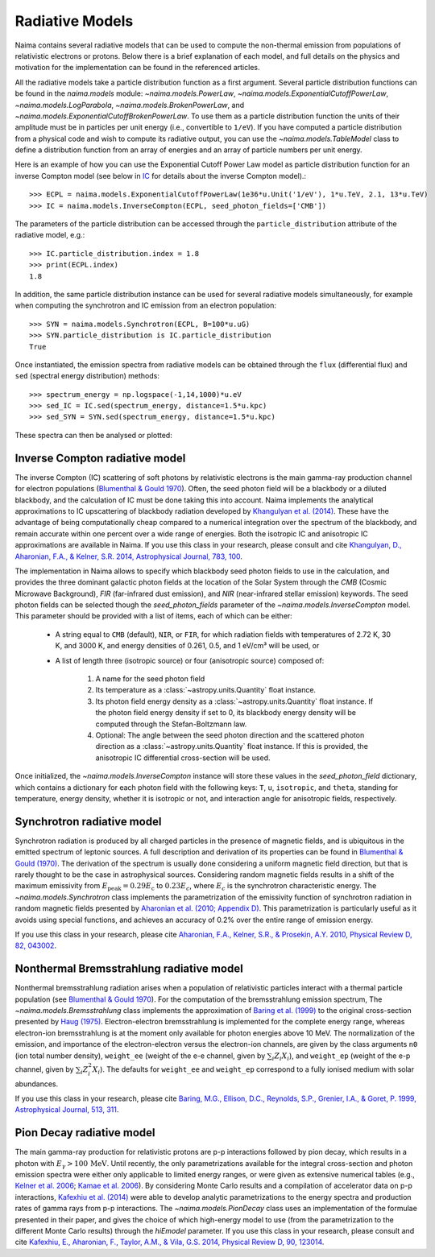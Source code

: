 .. _radiative:

Radiative Models
================

Naima contains several radiative models that can be used to compute the
non-thermal emission from populations of relativistic electrons or protons.
Below there is a brief explanation of each model, and full details on the
physics and motivation for the implementation can be found in the referenced
articles.

All the radiative models take a particle distribution function as a first
argument. Several particle distribution functions can be found in the
`naima.models` module: `~naima.models.PowerLaw`,
`~naima.models.ExponentialCutoffPowerLaw`, `~naima.models.LogParabola`,
`~naima.models.BrokenPowerLaw`, and
`~naima.models.ExponentialCutoffBrokenPowerLaw`. To use them as a particle
distribution function the units of their amplitude must be in particles per unit
energy (i.e., convertible to ``1/eV``).  If you have computed a particle
distribution from a physical code and wish to compute its radiative output, you
can use the `~naima.models.TableModel` class to define a distribution function
from an array of energies and an array of particle numbers per unit energy. 

Here is an example of how you can use the Exponential Cutoff Power Law model as
particle distribution function for an inverse Compton model (see below in `IC`_
for details about the inverse Compton model).::

    >>> ECPL = naima.models.ExponentialCutoffPowerLaw(1e36*u.Unit('1/eV'), 1*u.TeV, 2.1, 13*u.TeV)
    >>> IC = naima.models.InverseCompton(ECPL, seed_photon_fields=['CMB'])

The parameters of the particle distribution can be accessed through the
``particle_distribution`` attribute of the radiative model, e.g.::

    >>> IC.particle_distribution.index = 1.8
    >>> print(ECPL.index)
    1.8

In addition, the same particle distribution instance can be used for several
radiative models simultaneously, for example when computing the synchrotron and
IC emission from an electron population::

    >>> SYN = naima.models.Synchrotron(ECPL, B=100*u.uG)
    >>> SYN.particle_distribution is IC.particle_distribution
    True

Once instantiated, the emission spectra from radiative models can be obtained
through the ``flux`` (differential flux) and ``sed`` (spectral energy
distribution) methods::

    >>> spectrum_energy = np.logspace(-1,14,1000)*u.eV
    >>> sed_IC = IC.sed(spectrum_energy, distance=1.5*u.kpc)
    >>> sed_SYN = SYN.sed(spectrum_energy, distance=1.5*u.kpc)

These spectra can then be analysed or plotted:

.. plot::

    import naima
    import astropy.units as u

    # Define models
    ECPL = naima.models.ExponentialCutoffPowerLaw(1e36*u.Unit('1/eV'),
            1*u.TeV, 2.1, 13*u.TeV)

    IC = naima.models.InverseCompton(ECPL, seed_photon_fields=['CMB', 'FIR', 'NIR'])
    IC.particle_distribution.index = 1.8
    SYN = naima.models.Synchrotron(ECPL, B=100*u.uG)

    # Compute SEDs
    spectrum_energy = np.logspace(-1,14,1000)*u.eV
    sed_IC = IC.sed(spectrum_energy, distance=1.5*u.kpc)
    sed_SYN = SYN.sed(spectrum_energy, distance=1.5*u.kpc)

    # Plot
    plt.figure(figsize=(8,5))
    plt.rc('font', family='sans')
    plt.rc('mathtext', fontset='custom')
    for seed, ls in zip(['CMB', 'FIR', 'NIR'], ['-','--',':']):
        sed = IC.sed(spectrum_energy, seed=seed, distance=1.5*u.kpc)
        plt.loglog(spectrum_energy,sed,lw=1,
                ls=ls,label='IC ({0})'.format(seed),c='0.25')
    plt.loglog(spectrum_energy,sed_IC,lw=2,
            label='IC (total)',c='r')
    plt.loglog(spectrum_energy,sed_SYN,lw=2,label='Sync',c='b')
    plt.xlabel('Photon energy [{0}]'.format(
            spectrum_energy.unit.to_string('latex_inline')))
    plt.ylabel('$E^2 dN/dE$ [{0}]'.format(
            sed_SYN.unit.to_string('latex_inline')))
    plt.ylim(1e-15, 1e-6)
    plt.tight_layout()
    plt.legend(loc='lower left')


.. _IC:

Inverse Compton radiative model
-------------------------------

The inverse Compton (IC) scattering of soft photons by relativistic electrons is
the main gamma-ray production channel for electron populations (`Blumenthal &
Gould 1970`_). Often, the seed photon field will be a blackbody or a diluted
blackbody, and the calculation of IC must be done taking this into account.
Naima implements the analytical approximations to IC upscattering of
blackbody radiation developed by `Khangulyan et al. (2014)`_. These have the
advantage of being computationally cheap compared to a numerical integration
over the spectrum of the blackbody, and remain accurate within one percent over
a wide range of energies. Both the isotropic IC and anisotropic IC
approximations are available in Naima. If you use this class in your
research, please consult and cite `Khangulyan, D., Aharonian, F.A., & Kelner,
S.R.  2014, Astrophysical Journal, 783, 100
<http://adsabs.harvard.edu/abs/2014ApJ...783..100K>`_.

.. _Khangulyan et al. (2014): http://adsabs.harvard.edu/abs/2014ApJ...783..100K

The implementation in Naima allows to specify which blackbody seed photon
fields to use in the calculation, and provides the three dominant galactic
photon fields at the location of the Solar System through the `CMB` (Cosmic
Microwave Background), `FIR` (far-infrared dust emission), and `NIR`
(near-infrared stellar emission) keywords. The seed photon fields can be
selected though the `seed_photon_fields` parameter of the
`~naima.models.InverseCompton` model. This parameter should be provided with a
list of items, each of which can be either:

    * A string equal to ``CMB`` (default), ``NIR``, or ``FIR``, for which
      radiation fields with temperatures of 2.72 K, 30 K, and 3000 K, and
      energy densities of 0.261, 0.5, and 1 eV/cm³ will be used, or

    * A list of length three (isotropic source) or four (anisotropic source)
      composed of:

        1. A name for the seed photon field
        2. Its temperature as a :class:`~astropy.units.Quantity` float
           instance.
        3. Its photon field energy density as a
           :class:`~astropy.units.Quantity` float instance. If the photon
           field energy density if set to 0, its blackbody energy density
           will be computed through the Stefan-Boltzmann law.
        4. Optional: The angle between the seed photon direction and the scattered
           photon direction as a :class:`~astropy.units.Quantity` float
           instance. If this is provided, the anisotropic IC differential
           cross-section will be used.

Once initialized, the `~naima.models.InverseCompton` instance will store these
values in the `seed_photon_field` dictionary, which contains a dictionary for
each photon field with the following keys: ``T``, ``u``, ``isotropic``, and
``theta``, standing for temperature, energy density, whether it is isotropic or
not, and interaction angle for anisotropic fields, respectively.

.. _SY:

Synchrotron radiative model
---------------------------

Synchrotron radiation is produced by all charged particles in the presence of
magnetic fields, and is ubiquitous in the emitted spectrum of leptonic sources.
A full description and derivation of its properties can be found in `Blumenthal
& Gould (1970)`_. The derivation of the spectrum is usually done considering a
uniform magnetic field direction, but that is rarely thought to be the case in
astrophysical sources. Considering random magnetic fields results in a shift of
the maximum emissivity from :math:`E_\mathrm{peak}=0.29 E_\mathrm{c}` to
:math:`0.23 E_c`, where :math:`E_c` is the synchrotron characteristic energy. The
`~naima.models.Synchrotron` class implements the parametrization of the
emissivity function of synchrotron radiation in random magnetic fields presented
by `Aharonian et al. (2010; Appendix D)`_. This parametrization is particularly
useful as it avoids using special functions, and achieves an accuracy of 0.2%
over the entire range of emission energy.

If you use this class in your research, please cite `Aharonian, F.A., Kelner,
S.R., & Prosekin, A.Y. 2010, Physical Review D, 82, 043002
<http://adsabs.harvard.edu/abs/2010PhRvD..82d3002A>`_. 

.. _Aharonian et al. (2010; Appendix D):
        http://adsabs.harvard.edu/abs/2010PhRvD..82d3002A

.. _BR:

Nonthermal Bremsstrahlung radiative model
-----------------------------------------

Nonthermal bremsstrahlung radiation arises when a population of relativistic
particles interact with a thermal particle population (see `Blumenthal & Gould
1970`_). For the computation of the bremsstrahlung emission spectrum, The
`~naima.models.Bremsstrahlung` class implements the approximation of `Baring et
al. (1999)`_ to the original cross-section presented by `Haug (1975)`_.
Electron-electron bremsstrahlung is implemented for the complete energy range,
whereas electron-ion bremsstrahlung is at the moment only available for photon
energies above 10 MeV. The normalization of the emission, and importance of the
electron-electron versus the electron-ion channels, are given by the class
arguments ``n0`` (ion total number density), ``weight_ee`` (weight of the e-e
channel, given by :math:`\sum_i Z_i X_i`), and ``weight_ep`` (weight of the e-p
channel, given by  :math:`\sum_i Z_i^2 X_i`). The defaults for ``weight_ee`` and
``weight_ep`` correspond to a fully ionised medium with solar abundances.

If you use this class in your research, please cite `Baring, M.G., Ellison,
D.C., Reynolds, S.P., Grenier, I.A., & Goret, P. 1999, Astrophysical Journal,
513, 311 <http://adsabs.harvard.edu/abs/1999ApJ...513..311B>`_.

.. _Baring et al. (1999): http://adsabs.harvard.edu/abs/1999ApJ...513..311B
.. _Haug (1975): http://adsabs.harvard.edu/abs/1975ZNatA..30.1099H

.. _PP:

Pion Decay radiative model
--------------------------

The main gamma-ray production for relativistic protons are p-p interactions
followed by pion decay, which results in a photon with :math:`E_\gamma >
100\,\mathrm{MeV}`. Until recently, the only parametrizations available for the
integral cross-section and photon emission spectra were either only applicable
to limited energy ranges, or were given as extensive numerical tables (e.g.,
`Kelner et al. 2006 <http://ukads.nottingham.ac.uk/abs/2006PhRvD..74c4018K>`_;
`Kamae et al. 2006 <http://ukads.nottingham.ac.uk/abs/2006ApJ...647..692K>`_).
By considering Monte Carlo results and a compilation of accelerator data on p-p
interactions, `Kafexhiu et al. (2014)
<http://adsabs.harvard.edu/abs/2014PhRvD..90l3014K>`_ were able to develop
analytic parametrizations to the energy spectra and production rates of gamma
rays from p-p interactions. The `~naima.models.PionDecay` class uses an
implementation of the formulae presented in their paper, and gives the choice of
which high-energy model to use (from the parametrization to the different Monte
Carlo results) through the `hiEmodel` parameter. If you use this class in your
research, please consult and cite `Kafexhiu, E., Aharonian, F., Taylor, A.M., &
Vila, G.S. 2014, Physical Review D, 90, 123014
<http://adsabs.harvard.edu/abs/2014PhRvD..90l3014K>`_. 


.. _Blumenthal & Gould 1970: 
        http://ukads.nottingham.ac.uk/abs/1970RvMP...42..237B
.. _Blumenthal & Gould (1970): 
        http://ukads.nottingham.ac.uk/abs/1970RvMP...42..237B


